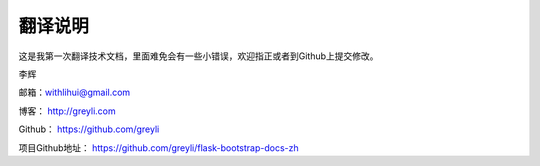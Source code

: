 翻译说明
=========

这是我第一次翻译技术文档，里面难免会有一些小错误，欢迎指正或者到Github上提交修改。

李辉

邮箱：withlihui@gmail.com

博客： `http://greyli.com <http://withlihui.com>`_

Github： `https://github.com/greyli <https://github.com/greyli>`_

项目Github地址： `https://github.com/greyli/flask-bootstrap-docs-zh <https://github.com/greyli/flask-bootstrap-docs-zh>`_